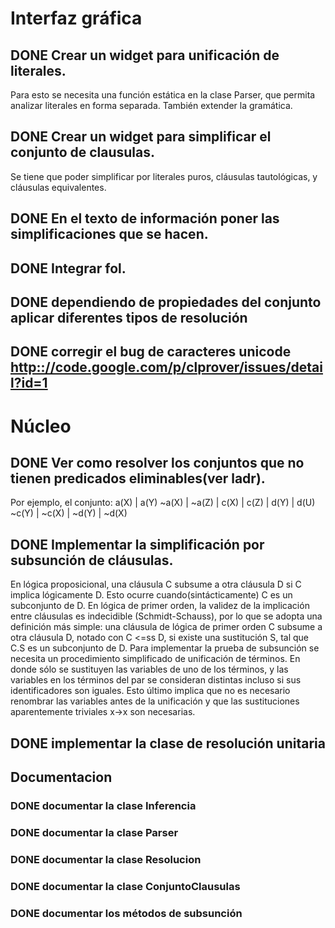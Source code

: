 * Interfaz gráfica
** DONE Crear un widget para unificación de literales.
   CLOSED: [2009-12-20 dom 12:19]
   Para esto se necesita una función estática en la clase Parser,
   que permita analizar literales en forma separada. También extender la
   gramática.
** DONE Crear un widget para simplificar el conjunto de clausulas.
   CLOSED: [2009-12-22 mar 20:04]
   Se tiene que poder simplificar por literales puros, cláusulas tautológicas,
   y cláusulas equivalentes.
** DONE En el texto de información poner las simplificaciones que se hacen.
   CLOSED: [2009-12-23 mié 12:15]
** DONE Integrar fol.
   CLOSED: [2009-12-23 mié 15:51]
** DONE dependiendo de propiedades del conjunto aplicar diferentes tipos de resolución
   CLOSED: [2009-12-30 mié 10:22]
** DONE corregir el bug de caracteres unicode [[http:://code.google.com/p/clprover/issues/detail?id=1]]
   CLOSED: [2009-12-29 mar 12:30]
* Núcleo
** DONE Ver como resolver los conjuntos que no tienen predicados eliminables(ver ladr).
   CLOSED: [2010-01-10 dom 09:31]
   Por ejemplo, el conjunto:
   a(X) | a(Y)
   ~a(X) | ~a(Z) | c(X) | c(Z) | d(Y) | d(U)
   ~c(Y) | ~c(X) | ~d(Y) | ~d(X)
   
** DONE Implementar la simplificación por subsunción de cláusulas.
   CLOSED: [2010-01-10 dom 09:31]
En lógica proposicional, una cláusula C subsume a otra cláusula D si C implica
lógicamente D. Esto ocurre cuando(sintácticamente) C es un subconjunto de D.
En lógica de primer orden, la validez de la implicación entre cláusulas es
indecidible (Schmidt-Schauss), por lo que se adopta una definición más simple:
una cláusula de lógica de primer orden C subsume a otra cláusula D, notado con C <=ss D,
si existe una sustitución S, tal que C.S es un subconjunto de D.
Para implementar la prueba de subsunción se necesita un procedimiento simplificado de
unificación de términos. En donde sólo se sustituyen las variables de uno de los términos,
y las variables en los términos del par se consideran distintas incluso si
sus identificadores son iguales. Esto último implica que no es necesario renombrar las variables
antes de la unificación y que las sustituciones aparentemente triviales x->x son necesarias.
** DONE implementar la clase de resolución unitaria
   CLOSED: [2009-12-30 mié 10:22]
** Documentacion
*** DONE documentar la clase Inferencia
    CLOSED: [2009-12-29 mar 11:07]
*** DONE documentar la clase Parser
    CLOSED: [2009-12-29 mar 11:47]
*** DONE documentar la clase Resolucion
    CLOSED: [2010-02-14 dom 19:40]
*** DONE documentar la clase ConjuntoClausulas
    CLOSED: [2009-12-30 mié 13:36]
*** DONE documentar los métodos de subsunción
    CLOSED: [2010-01-11 lun 11:27]
